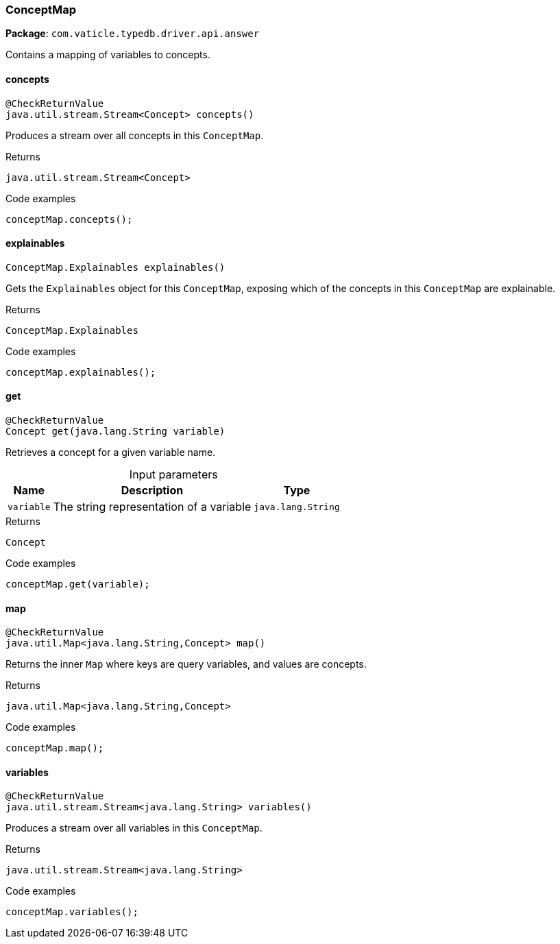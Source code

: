 [#_ConceptMap]
=== ConceptMap

*Package*: `com.vaticle.typedb.driver.api.answer`

Contains a mapping of variables to concepts.

// tag::methods[]
[#_ConceptMap_concepts__]
==== concepts

[source,java]
----
@CheckReturnValue
java.util.stream.Stream<Concept> concepts()
----

Produces a stream over all concepts in this ``ConceptMap``. 


[caption=""]
.Returns
`java.util.stream.Stream<Concept>`

[caption=""]
.Code examples
[source,java]
----
conceptMap.concepts();
----

[#_ConceptMap_explainables__]
==== explainables

[source,java]
----
ConceptMap.Explainables explainables()
----

Gets the ``Explainables`` object for this ``ConceptMap``, exposing which of the concepts in this ``ConceptMap`` are explainable. 


[caption=""]
.Returns
`ConceptMap.Explainables`

[caption=""]
.Code examples
[source,java]
----
conceptMap.explainables();
----

[#_ConceptMap_get__java_lang_String]
==== get

[source,java]
----
@CheckReturnValue
Concept get​(java.lang.String variable)
----

Retrieves a concept for a given variable name. 


[caption=""]
.Input parameters
[cols="~,~,~"]
[options="header"]
|===
|Name |Description |Type
a| `variable` a| The string representation of a variable a| `java.lang.String`
|===

[caption=""]
.Returns
`Concept`

[caption=""]
.Code examples
[source,java]
----
conceptMap.get(variable);
----

[#_ConceptMap_map__]
==== map

[source,java]
----
@CheckReturnValue
java.util.Map<java.lang.String,​Concept> map()
----

Returns the inner ``Map`` where keys are query variables, and values are concepts. 


[caption=""]
.Returns
`java.util.Map<java.lang.String,​Concept>`

[caption=""]
.Code examples
[source,java]
----
conceptMap.map();
----

[#_ConceptMap_variables__]
==== variables

[source,java]
----
@CheckReturnValue
java.util.stream.Stream<java.lang.String> variables()
----

Produces a stream over all variables in this ``ConceptMap``. 


[caption=""]
.Returns
`java.util.stream.Stream<java.lang.String>`

[caption=""]
.Code examples
[source,java]
----
conceptMap.variables();
----

// end::methods[]

